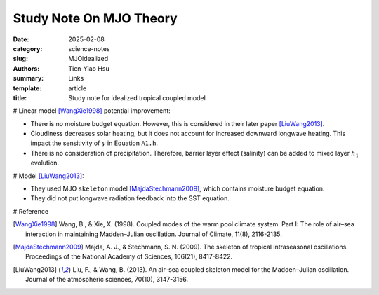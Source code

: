 Study Note On MJO Theory
##########################

:date: 2025-02-08
:category: science-notes
:slug: MJOidealized
:authors: Tien-Yiao Hsu
:summary: Links
:template: article
:title: Study note for idealized tropical coupled model

# Linear model [WangXie1998]_ potential improvement:

- There is no moisture budget equation. However, this is considered in their later paper [LiuWang2013]_. 
- Cloudiness decreases solar heating, but it does not account for increased downward longwave heating. This impact the sensitivity of :math:`\gamma` in Equation ``A1.h``.
- There is no consideration of precipitation. Therefore, barrier layer effect (salinity) can be added to mixed layer :math:`h_1` evolution.


# Model [LiuWang2013]_:

- They used MJO ``skeleton`` model [MajdaStechmann2009]_, which contains moisture budget equation.
- They did not put longwave radiation feedback into the SST equation.


# Reference

.. [WangXie1998] Wang, B., & Xie, X. (1998). Coupled modes of the warm pool climate system. Part I: The role of air–sea interaction in maintaining Madden–Julian oscillation. Journal of Climate, 11(8), 2116-2135.
.. [MajdaStechmann2009] Majda, A. J., & Stechmann, S. N. (2009). The skeleton of tropical intraseasonal oscillations. Proceedings of the National Academy of Sciences, 106(21), 8417-8422.
.. [LiuWang2013] Liu, F., & Wang, B. (2013). An air–sea coupled skeleton model for the Madden–Julian oscillation. Journal of the atmospheric sciences, 70(10), 3147-3156.


